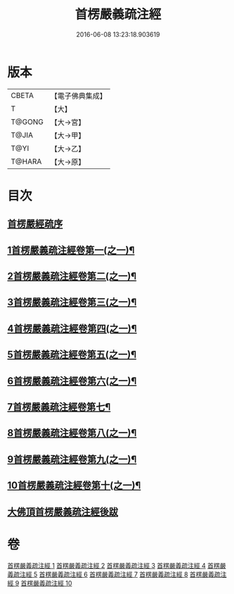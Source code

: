 #+TITLE: 首楞嚴義疏注經 
#+DATE: 2016-06-08 13:23:18.903619

* 版本
 |     CBETA|【電子佛典集成】|
 |         T|【大】     |
 |    T@GONG|【大→宮】   |
 |     T@JIA|【大→甲】   |
 |      T@YI|【大→乙】   |
 |    T@HARA|【大→原】   |

* 目次
** [[file:KR6j0673_001.txt::001-0823a2][首楞嚴經疏序]]
** [[file:KR6j0673_001.txt::001-0823b25][1首楞嚴義疏注經卷第一(之一)¶]]
** [[file:KR6j0673_002.txt::002-0843b17][2首楞嚴義疏注經卷第二(之一)¶]]
** [[file:KR6j0673_003.txt::003-0860a24][3首楞嚴義疏注經卷第三(之一)¶]]
** [[file:KR6j0673_004.txt::004-0873b2][4首楞嚴義疏注經卷第四(之一)¶]]
** [[file:KR6j0673_005.txt::005-0891a2][5首楞嚴義疏注經卷第五(之一)¶]]
** [[file:KR6j0673_006.txt::006-0903a2][6首楞嚴義疏注經卷第六(之一)¶]]
** [[file:KR6j0673_007.txt::007-0915b2][7首楞嚴義疏注經卷第七¶]]
** [[file:KR6j0673_008.txt::008-0924c24][8首楞嚴義疏注經卷第八(之一)¶]]
** [[file:KR6j0673_009.txt::009-0942b2][9首楞嚴義疏注經卷第九(之一)¶]]
** [[file:KR6j0673_010.txt::010-0956b2][10首楞嚴義疏注經卷第十(之一)¶]]
** [[file:KR6j0673_010.txt::010-0967c6][大佛頂首楞嚴義疏注經後跋]]

* 卷
[[file:KR6j0673_001.txt][首楞嚴義疏注經 1]]
[[file:KR6j0673_002.txt][首楞嚴義疏注經 2]]
[[file:KR6j0673_003.txt][首楞嚴義疏注經 3]]
[[file:KR6j0673_004.txt][首楞嚴義疏注經 4]]
[[file:KR6j0673_005.txt][首楞嚴義疏注經 5]]
[[file:KR6j0673_006.txt][首楞嚴義疏注經 6]]
[[file:KR6j0673_007.txt][首楞嚴義疏注經 7]]
[[file:KR6j0673_008.txt][首楞嚴義疏注經 8]]
[[file:KR6j0673_009.txt][首楞嚴義疏注經 9]]
[[file:KR6j0673_010.txt][首楞嚴義疏注經 10]]

